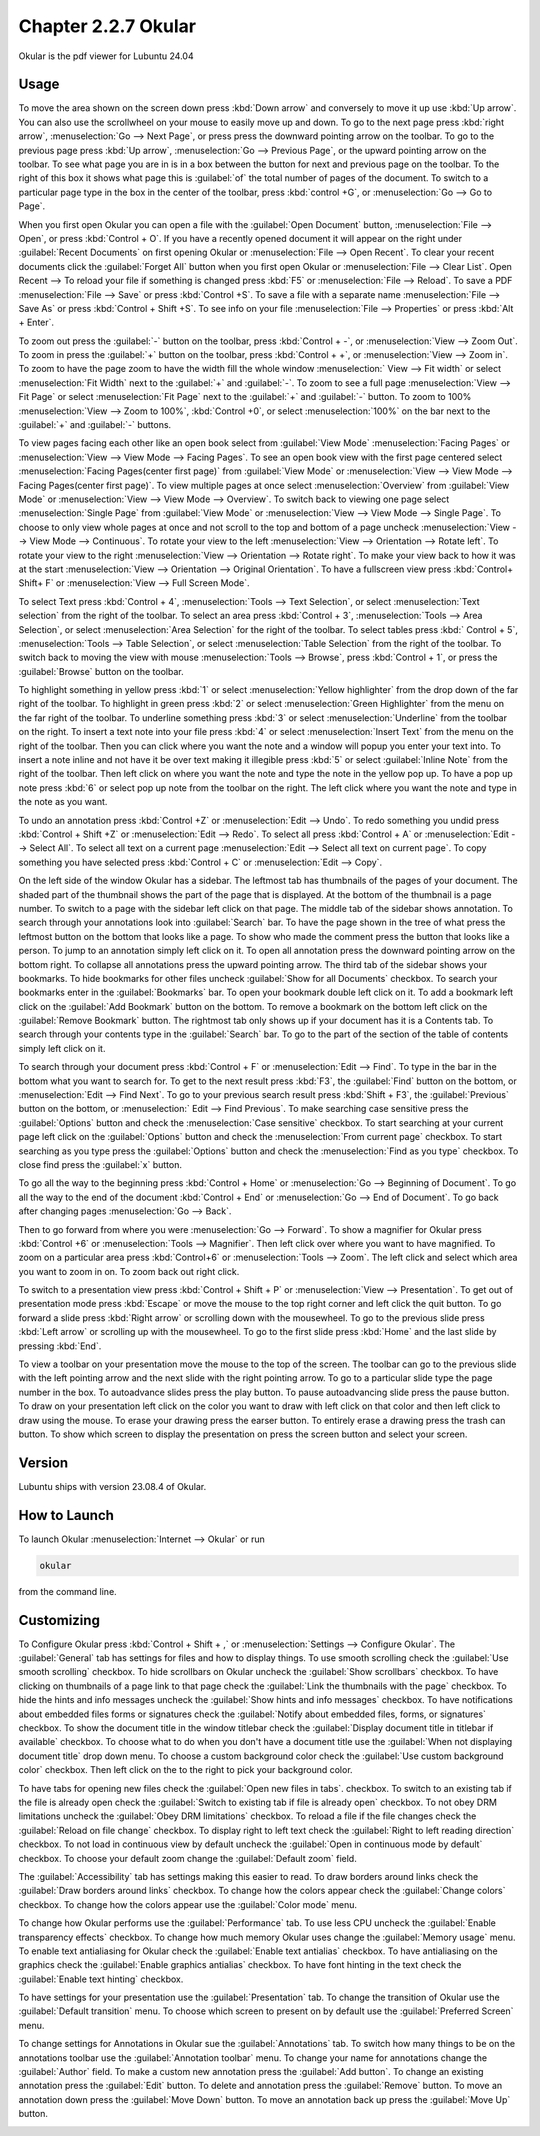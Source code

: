 Chapter 2.2.7 Okular
====================
Okular is the pdf viewer for Lubuntu 24.04 

Usage
-----
To move the area shown on the screen down press :kbd:`Down arrow` and conversely to move it up use :kbd:`Up arrow`. You can also use the scrollwheel on your mouse to easily move up and down. To go to the next page press :kbd:`right arrow`, :menuselection:`Go --> Next Page`, or press press the downward pointing arrow on the toolbar. To go to the previous page press :kbd:`Up arrow`, :menuselection:`Go --> Previous Page`, or the upward pointing arrow on the toolbar. To see what page you are in is in a box between the button for next and previous page on the toolbar. To the right of this box it shows what page this is :guilabel:`of` the total number of pages of the document. To switch to a particular page type in the box in the center of the toolbar, press :kbd:`control +G`, or :menuselection:`Go --> Go to Page`.

When you first open Okular you can open a file with the :guilabel:`Open Document` button, :menuselection:`File --> Open`, or press :kbd:`Control + O`. If you have a recently opened document it will appear on the right under :guilabel:`Recent Documents` on first opening Okular or :menuselection:`File --> Open Recent`. To clear your recent documents click the :guilabel:`Forget All` button when you first open Okular or :menuselection:`File --> Clear List`. Open Recent -->  To reload your file if something is changed press :kbd:`F5` or :menuselection:`File --> Reload`. To save a PDF :menuselection:`File --> Save` or press :kbd:`Control +S`. To save a file with a separate name :menuselection:`File --> Save As` or press :kbd:`Control + Shift +S`. To see info on your file :menuselection:`File --> Properties` or press :kbd:`Alt + Enter`.

.. image:: Okular-first-open.png

To zoom out press the :guilabel:`-` button on the toolbar, press :kbd:`Control + -`, or :menuselection:`View --> Zoom Out`. To zoom in press the :guilabel:`+` button on the toolbar, press :kbd:`Control + +`, or :menuselection:`View --> Zoom in`. To zoom to have the page zoom to have the width fill the whole window :menuselection:` View --> Fit width` or select :menuselection:`Fit Width` next to the :guilabel:`+` and :guilabel:`-`. To zoom to see a full page :menuselection:`View --> Fit Page` or select :menuselection:`Fit Page` next to the :guilabel:`+` and :guilabel:`-` button. To zoom to 100%  :menuselection:`View --> Zoom to 100%`, :kbd:`Control +0`, or select :menuselection:`100%` on the bar next to the :guilabel:`+` and :guilabel:`-` buttons.

To view pages facing each other like an open book select from :guilabel:`View Mode` :menuselection:`Facing Pages` or :menuselection:`View --> View Mode --> Facing Pages`. To see an open book view with the first page centered select :menuselection:`Facing Pages(center first page)` from :guilabel:`View Mode` or :menuselection:`View --> View Mode --> Facing Pages(center first page)`. To view multiple pages at once select :menuselection:`Overview` from :guilabel:`View Mode` or :menuselection:`View --> View Mode --> Overview`. To switch back to viewing one page select :menuselection:`Single Page` from :guilabel:`View Mode` or :menuselection:`View --> View Mode --> Single Page`. To choose to only view whole pages at once and not scroll to the top and bottom of a page uncheck :menuselection:`View --> View Mode --> Continuous`. To rotate your view to the left :menuselection:`View --> Orientation --> Rotate left`. To rotate your view to the right :menuselection:`View --> Orientation --> Rotate right`. To make your view back to how it was at the start :menuselection:`View --> Orientation --> Original Orientation`. To have a fullscreen view press :kbd:`Control+ Shift+ F` or :menuselection:`View --> Full Screen Mode`.

To select Text press :kbd:`Control + 4`, :menuselection:`Tools --> Text Selection`, or select :menuselection:`Text selection` from the right of the toolbar. To select an area press :kbd:`Control + 3`, :menuselection:`Tools --> Area Selection`, or select :menuselection:`Area Selection` for the right of the toolbar. To select tables press :kbd:` Control + 5`, :menuselection:`Tools --> Table Selection`, or select :menuselection:`Table Selection` from the right of the toolbar. To switch back to moving the view with mouse :menuselection:`Tools --> Browse`, press :kbd:`Control + 1`, or press the :guilabel:`Browse` button on the toolbar. 

To highlight something in yellow press :kbd:`1` or select :menuselection:`Yellow highlighter` from the drop down of the far right of the toolbar. To highlight in green press :kbd:`2` or select :menuselection:`Green Highlighter` from the menu on the far right of the toolbar. To underline something press :kbd:`3` or select :menuselection:`Underline` from the toolbar on the right. To insert a text note into your file press :kbd:`4` or select :menuselection:`Insert Text` from the menu on the right of the toolbar. Then you can click where you want the note and a window will popup you enter your text into. To insert a note inline and not have it be over text making it illegible press :kbd:`5` or select :guilabel:`Inline Note` from the right of the toolbar. Then left click on where you want the note and type the note in the yellow pop up. To have a pop up note press :kbd:`6` or select pop up note from the toolbar on the right. The left click where you want the note and type in the note as you want.

.. image:: Okular-annotation.png

To undo an annotation press :kbd:`Control +Z` or :menuselection:`Edit --> Undo`. To redo something you undid press :kbd:`Control + Shift +Z` or :menuselection:`Edit --> Redo`. To select all press :kbd:`Control + A` or :menuselection:`Edit --> Select All`. To select all text on a current page :menuselection:`Edit --> Select all text on current page`. To copy something you have selected press :kbd:`Control + C` or :menuselection:`Edit --> Copy`.

On the left side of the window Okular has a sidebar. The leftmost tab has thumbnails of the pages of your document. The shaded part of the thumbnail shows the part of the page that is displayed. At the bottom of the thumbnail is a page number. To switch to a page with the sidebar left click on that page. The middle tab of the sidebar shows annotation. To search through your annotations look into :guilabel:`Search` bar. To have the page shown in the tree of what press the leftmost button on the bottom that looks like a page. To show who made the comment press the button that looks like a person. To jump to an annotation simply left click on it. To open all annotation press the downward pointing arrow on the bottom right. To collapse all annotations press the upward pointing arrow. The third tab of the sidebar shows your bookmarks. To hide bookmarks for other files uncheck :guilabel:`Show for all Documents` checkbox. To search your bookmarks enter in the :guilabel:`Bookmarks` bar. To open your bookmark double left click on it. To add a bookmark left click on the :guilabel:`Add Bookmark` button on the bottom. To remove a bookmark on the bottom left click on the :guilabel:`Remove Bookmark` button. The rightmost tab only shows up if your document has it is a Contents tab. To search through your contents type in the :guilabel:`Search` bar. To go to the part of the section of the table of contents simply left click on it. 

To search through your document press :kbd:`Control + F` or :menuselection:`Edit --> Find`. To type in the bar in the bottom what you want to search for. To get to the next result press :kbd:`F3`, the :guilabel:`Find` button on the bottom, or :menuselection:`Edit --> Find Next`. To go to your previous search result press :kbd:`Shift + F3`, the :guilabel:`Previous` button on the bottom, or :menuselection:` Edit --> Find Previous`. To make searching case sensitive press the :guilabel:`Options` button and check the :menuselection:`Case sensitive` checkbox. To start searching at your current page left click on the :guilabel:`Options` button and check the :menuselection:`From current page` checkbox. To start searching as you type press the :guilabel:`Options` button and check the :menuselection:`Find as you type` checkbox. To close find press the :guilabel:`x` button.

.. image:: okular-find.png

To go all the way to the beginning press :kbd:`Control + Home` or :menuselection:`Go --> Beginning of Document`. To go all the way to the end of the document :kbd:`Control + End` or :menuselection:`Go --> End of Document`. To go back after changing pages :menuselection:`Go --> Back`. 

Then to go forward from where you were :menuselection:`Go --> Forward`. To show a magnifier for Okular press :kbd:`Control +6` or :menuselection:`Tools --> Magnifier`. Then left click over where you want to have magnified. To zoom on a particular area press :kbd:`Control+6` or :menuselection:`Tools --> Zoom`. The left click and select which area you want to zoom in on. To zoom back out right click.

To switch to a presentation view press :kbd:`Control + Shift + P` or :menuselection:`View --> Presentation`. To get out of presentation mode press :kbd:`Escape` or move the mouse to the top right corner and left click the quit button. To go forward a slide press :kbd:`Right arrow` or scrolling down with the mousewheel. To go to the previous slide press :kbd:`Left arrow` or scrolling up with the mousewheel. To go to the first slide press :kbd:`Home` and the last slide by pressing :kbd:`End`. 

To view a toolbar on your presentation move the mouse to the top of the screen. The toolbar can go to the previous slide with the left pointing arrow and the next slide with the right pointing arrow. To go to a particular slide type the page number in the box. To autoadvance slides press the play button. To pause autoadvancing slide press the pause button. To draw on your presentation left click on the color you want to draw with left click on that color and then left click to draw using the mouse. To erase your drawing press the earser button. To entirely erase a drawing press the trash can button. To show which screen to display the presentation on press the screen button and select your screen.

Version
-------
Lubuntu ships with version 23.08.4 of Okular.

How to Launch
-------------

To launch Okular :menuselection:`Internet --> Okular` or run 

.. code::

   okular
   
from the command line.

Customizing
-----------
To Configure Okular press :kbd:`Control + Shift + ,` or :menuselection:`Settings --> Configure Okular`. The :guilabel:`General` tab has settings for files and how to display things. To use smooth scrolling check the :guilabel:`Use smooth scrolling` checkbox. To hide scrollbars on Okular uncheck the :guilabel:`Show scrollbars` checkbox. To have clicking on thumbnails of a page link to that page check the :guilabel:`Link the thumbnails with the page` checkbox. To hide the hints and info messages uncheck the :guilabel:`Show hints and info messages` checkbox. To have notifications about embedded files forms or signatures check the :guilabel:`Notify about embedded files, forms, or signatures` checkbox. To show the document title in the window titlebar check the :guilabel:`Display document title in titlebar if available` checkbox. To choose what to do when you don't have a document title use the :guilabel:`When not displaying document title` drop down menu. To choose a custom background color check the :guilabel:`Use custom background color` checkbox. Then left click on the to the right to pick your background color.

.. image:: Okular-config-general.png

To have tabs for opening new files check the :guilabel:`Open new files in tabs`. checkbox. To switch to an existing tab if the file is already open check the :guilabel:`Switch to existing tab if file is already open` checkbox. To not obey DRM limitations uncheck the :guilabel:`Obey DRM limitations` checkbox. To reload a file if the file changes check the :guilabel:`Reload on file change` checkbox. To display right to left text check the :guilabel:`Right to left reading direction` checkbox. To not load in continuous view by default uncheck the :guilabel:`Open in continuous mode by default` checkbox. To choose your default zoom change the :guilabel:`Default zoom` field.

The :guilabel:`Accessibility` tab has settings making this easier to read. To draw borders around links check the :guilabel:`Draw borders around links` checkbox. To change how the colors appear check the :guilabel:`Change colors` checkbox. To change how the colors appear use the :guilabel:`Color mode` menu.

.. image:: Okular-accessibility.png

To change how Okular performs use the :guilabel:`Performance` tab. To use less CPU uncheck the :guilabel:`Enable transparency effects` checkbox. To change how much memory Okular uses change the :guilabel:`Memory usage` menu. To enable text antialiasing for Okular check the :guilabel:`Enable text antialias` checkbox. To have antialiasing on the graphics check the :guilabel:`Enable graphics antialias` checkbox. To have font hinting in the text check the :guilabel:`Enable text hinting` checkbox.

.. image:: Okular-performance.png

To have settings for your presentation use the :guilabel:`Presentation` tab. To change the transition of Okular use the :guilabel:`Default transition` menu. To choose which screen to present on by default use the :guilabel:`Preferred Screen` menu. 

.. image:: Okular-Presentation.png

To change settings for Annotations in Okular sue the :guilabel:`Annotations` tab. To switch how many things to be on the annotations toolbar use the :guilabel:`Annotation toolbar` menu. To change your name for annotations change the :guilabel:`Author` field. To make a custom new annotation press the :guilabel:`Add button`. To change an existing annotation press the :guilabel:`Edit` button. To delete and annotation press the :guilabel:`Remove` button. To move an annotation down press the :guilabel:`Move Down` button. To move an annotation back up press the :guilabel:`Move Up` button.

.. image:: Okular-annotations-pref.png


